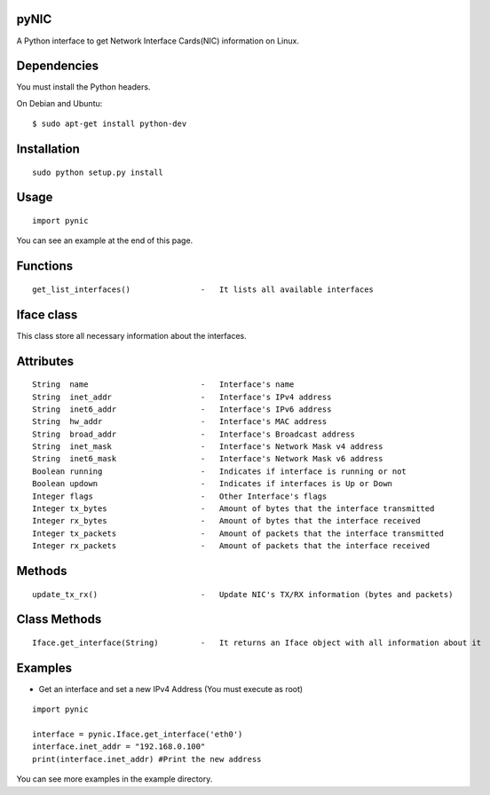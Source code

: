 pyNIC
=====

A Python interface to get Network Interface Cards(NIC) information on Linux.

Dependencies
============
You must install the Python headers.

On Debian and Ubuntu:

::

    $ sudo apt-get install python-dev

Installation
============

::

    sudo python setup.py install

Usage
=====

::

    import pynic

You can see an example at the end of this page.

Functions
=========

::    

    get_list_interfaces()               -   It lists all available interfaces

Iface class
===========

This class store all necessary information about the interfaces.

Attributes
==========

::

    String  name                        -   Interface's name
    String  inet_addr                   -   Interface's IPv4 address
    String  inet6_addr                  -   Interface's IPv6 address
    String  hw_addr                     -   Interface's MAC address
    String  broad_addr                  -   Interface's Broadcast address
    String  inet_mask                   -   Interface's Network Mask v4 address
    String  inet6_mask                  -   Interface's Network Mask v6 address
    Boolean running                     -   Indicates if interface is running or not
    Boolean updown                      -   Indicates if interfaces is Up or Down
    Integer flags                       -   Other Interface's flags
    Integer tx_bytes                    -   Amount of bytes that the interface transmitted
    Integer rx_bytes                    -   Amount of bytes that the interface received
    Integer tx_packets                  -   Amount of packets that the interface transmitted
    Integer rx_packets                  -   Amount of packets that the interface received

Methods
=======

::
    
    update_tx_rx()                      -   Update NIC's TX/RX information (bytes and packets)

Class Methods
=============

::    

    Iface.get_interface(String)         -   It returns an Iface object with all information about it

Examples
========

- Get an interface and set a new IPv4 Address (You must execute as root)

::

    import pynic
    
    interface = pynic.Iface.get_interface('eth0')
    interface.inet_addr = "192.168.0.100"
    print(interface.inet_addr) #Print the new address

You can see more examples in the example directory.
